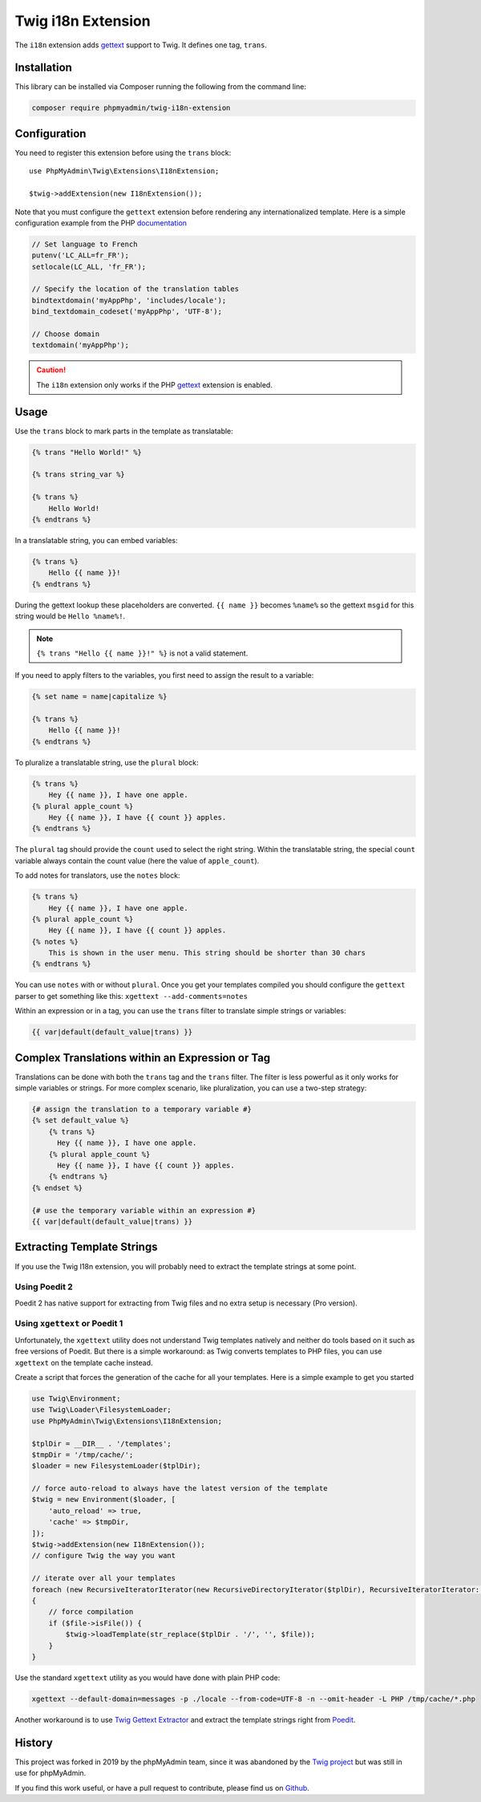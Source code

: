 Twig i18n Extension
===================

The ``i18n`` extension adds `gettext`_ support to Twig. It defines one tag,
``trans``.

Installation
------------

This library can be installed via Composer running the following from the
command line:

.. code-block:: bash

    composer require phpmyadmin/twig-i18n-extension

Configuration
-------------

You need to register this extension before using the ``trans`` block::

    use PhpMyAdmin\Twig\Extensions\I18nExtension;

    $twig->addExtension(new I18nExtension());

Note that you must configure the ``gettext`` extension before rendering any
internationalized template. Here is a simple configuration example from the
PHP `documentation`_

.. code-block:: php

    // Set language to French
    putenv('LC_ALL=fr_FR');
    setlocale(LC_ALL, 'fr_FR');

    // Specify the location of the translation tables
    bindtextdomain('myAppPhp', 'includes/locale');
    bind_textdomain_codeset('myAppPhp', 'UTF-8');

    // Choose domain
    textdomain('myAppPhp');

.. caution::

    The ``i18n`` extension only works if the PHP `gettext`_ extension is
    enabled.

Usage
-----

Use the ``trans`` block to mark parts in the template as translatable:

.. code-block:: jinja

    {% trans "Hello World!" %}

    {% trans string_var %}

    {% trans %}
        Hello World!
    {% endtrans %}

In a translatable string, you can embed variables:

.. code-block:: jinja

    {% trans %}
        Hello {{ name }}!
    {% endtrans %}

During the gettext lookup these placeholders are converted. ``{{ name }}`` becomes ``%name%`` so the gettext ``msgid`` for this string would be ``Hello %name%!``.

.. note::

    ``{% trans "Hello {{ name }}!" %}`` is not a valid statement.

If you need to apply filters to the variables, you first need to assign the
result to a variable:

.. code-block:: jinja

    {% set name = name|capitalize %}

    {% trans %}
        Hello {{ name }}!
    {% endtrans %}

To pluralize a translatable string, use the ``plural`` block:

.. code-block:: jinja

    {% trans %}
        Hey {{ name }}, I have one apple.
    {% plural apple_count %}
        Hey {{ name }}, I have {{ count }} apples.
    {% endtrans %}

The ``plural`` tag should provide the ``count`` used to select the right
string. Within the translatable string, the special ``count`` variable always
contain the count value (here the value of ``apple_count``).

To add notes for translators, use the ``notes`` block:

.. code-block:: jinja

    {% trans %}
        Hey {{ name }}, I have one apple.
    {% plural apple_count %}
        Hey {{ name }}, I have {{ count }} apples.
    {% notes %}
        This is shown in the user menu. This string should be shorter than 30 chars
    {% endtrans %}

You can use ``notes`` with or without ``plural``. Once you get your templates compiled you should
configure the ``gettext`` parser to get something like this: ``xgettext --add-comments=notes``

Within an expression or in a tag, you can use the ``trans`` filter to translate
simple strings or variables:

.. code-block:: jinja

    {{ var|default(default_value|trans) }}

Complex Translations within an Expression or Tag
------------------------------------------------

Translations can be done with both the ``trans`` tag and the ``trans`` filter.
The filter is less powerful as it only works for simple variables or strings.
For more complex scenario, like pluralization, you can use a two-step
strategy:

.. code-block:: jinja

    {# assign the translation to a temporary variable #}
    {% set default_value %}
        {% trans %}
          Hey {{ name }}, I have one apple.
        {% plural apple_count %}
          Hey {{ name }}, I have {{ count }} apples.
        {% endtrans %}
    {% endset %}

    {# use the temporary variable within an expression #}
    {{ var|default(default_value|trans) }}

Extracting Template Strings
---------------------------

If you use the Twig I18n extension, you will probably need to extract the
template strings at some point.

Using Poedit 2
~~~~~~~~~~~~~~

Poedit 2 has native support for extracting from Twig files and no extra
setup is necessary (Pro version).

Using ``xgettext`` or Poedit 1
~~~~~~~~~~~~~~~~~~~~~~~~~~~~~~

Unfortunately, the ``xgettext`` utility does not understand Twig templates
natively and neither do tools based on it such as free versions of Poedit.
But there is a simple workaround: as Twig converts templates to
PHP files, you can use ``xgettext`` on the template cache instead.

Create a script that forces the generation of the cache for all your
templates. Here is a simple example to get you started

.. code-block:: php

    use Twig\Environment;
    use Twig\Loader\FilesystemLoader;
    use PhpMyAdmin\Twig\Extensions\I18nExtension;

    $tplDir = __DIR__ . '/templates';
    $tmpDir = '/tmp/cache/';
    $loader = new FilesystemLoader($tplDir);

    // force auto-reload to always have the latest version of the template
    $twig = new Environment($loader, [
        'auto_reload' => true,
        'cache' => $tmpDir,
    ]);
    $twig->addExtension(new I18nExtension());
    // configure Twig the way you want

    // iterate over all your templates
    foreach (new RecursiveIteratorIterator(new RecursiveDirectoryIterator($tplDir), RecursiveIteratorIterator::LEAVES_ONLY) as $file)
    {
        // force compilation
        if ($file->isFile()) {
            $twig->loadTemplate(str_replace($tplDir . '/', '', $file));
        }
    }

Use the standard ``xgettext`` utility as you would have done with plain PHP
code:

.. code-block:: text

    xgettext --default-domain=messages -p ./locale --from-code=UTF-8 -n --omit-header -L PHP /tmp/cache/*.php

Another workaround is to use `Twig Gettext Extractor`_ and extract the template
strings right from `Poedit`_.

.. _`gettext`:                https://www.php.net/gettext
.. _`documentation`:          https://www.php.net/manual/en/function.gettext.php
.. _`Twig Gettext Extractor`: https://github.com/umpirsky/Twig-Gettext-Extractor#readme
.. _`Poedit`:                 https://poedit.net/

History
-------

This project was forked in 2019 by the phpMyAdmin team, since it was abandoned by the
`Twig project`_ but was still in use for phpMyAdmin.

.. _`Twig project`: https://github.com/twigphp/Twig-extensions

If you find this work useful, or have a pull request to contribute, please find us on
`Github`_.

.. _`Github`: https://github.com/phpmyadmin/twig-i18n-extension/
